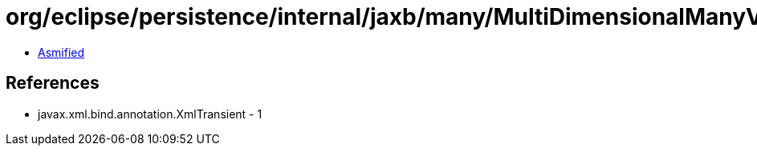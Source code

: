= org/eclipse/persistence/internal/jaxb/many/MultiDimensionalManyValue.class

 - link:MultiDimensionalManyValue-asmified.java[Asmified]

== References

 - javax.xml.bind.annotation.XmlTransient - 1
